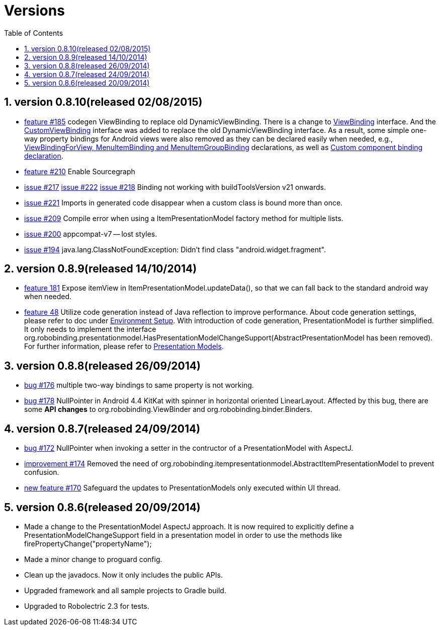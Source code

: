 ﻿Versions
========
:Revision: 0.8.10
:toc:
:numbered:
:imagesdir: ./images
:source-highlighter: pygments

version 0.8.10(released 02/08/2015)
----------------------------------
* https://github.com/RoboBinding/RoboBinding/issues/185[feature #185]
codegen ViewBinding to replace old DynamicViewBinding. There is a change to
https://github.com/RoboBinding/RoboBinding/blob/develop/framework/src/main/java/org/robobinding/viewbinding/ViewBinding.java[ViewBinding] interface.
And the https://github.com/RoboBinding/RoboBinding/blob/develop/framework/src/main/java/org/robobinding/customviewbinding/CustomViewBinding.java[CustomViewBinding] interface
was added to replace the old DynamicViewBinding interface. As a result, some simple one-way property bindings for Android views were also removed
as they can be declared easily when needed,
e.g., https://github.com/RoboBinding/RoboBinding-gallery/blob/master/app/src/main/java/org/robobinding/gallery/activity/GalleryApp.java[ViewBindingForView, MenuItemBinding and MenuItemGroupBinding] declarations,
as well as https://github.com/RoboBinding/RoboBinding-gallery/blob/master/app/src/main/java/org/robobinding/gallery/model/customcomponent/TitleDescriptionBarBinding.java[Custom component binding declaration].
* https://github.com/RoboBinding/RoboBinding/issues/210[feature #210]
Enable Sourcegraph
* https://github.com/RoboBinding/RoboBinding/issues/217[issue #217]
  https://github.com/RoboBinding/RoboBinding/issues/222[issue #222]
  https://github.com/RoboBinding/RoboBinding/issues/218[issue #218]
Binding not working with buildToolsVersion v21 onwards.
* https://github.com/RoboBinding/RoboBinding/issues/221[issue #221]
Imports in generated code disappear when a custom class is bound more than once.
* https://github.com/RoboBinding/RoboBinding/issues/209[issue #209]
Compile error when using a ItemPresentationModel factory method for multiple lists.
* https://github.com/RoboBinding/RoboBinding/issues/200[issue #200]
appcompat-v7 -- lost styles.
* https://github.com/RoboBinding/RoboBinding/issues/194[issue #194]
java.lang.ClassNotFoundException: Didn't find class "android.widget.fragment".

version 0.8.9(released 14/10/2014)
----------------------------------
* https://github.com/RoboBinding/RoboBinding/issues/181[feature 181]
Expose itemView in ItemPresentationModel.updateData(), so that we can fall back to the standard android way when needed.
* https://github.com/RoboBinding/RoboBinding/issues/48[feature 48]
Utilize code generation instead of Java reflection to improve performance.
About code generation settings, please refer to doc under link:getting_started.html#_environment_setup[Environment Setup].
With introduction of code generation, PresentationModel is further simplified.
It only needs to implement the interface org.robobinding.presentationmodel.HasPresentationModelChangeSupport(AbstractPresentationModel has been removed).
For further information, please refer to link:getting_started.html#_presentation_models[Presentation Models].

version 0.8.8(released 26/09/2014)
----------------------------------
* https://github.com/RoboBinding/RoboBinding/issues/176[bug #176]
multiple two-way bindings to same property is not working.
* https://github.com/RoboBinding/RoboBinding/issues/178[bug #178]
NullPointer in Android 4.4 KitKat with spinner in horizontal oriented LinearLayout.
Affected by this bug, there are some *API changes* to org.robobinding.ViewBinder and org.robobinding.binder.Binders.

version 0.8.7(released 24/09/2014)
----------------------------------
* https://github.com/RoboBinding/RoboBinding/issues/172[bug #172]
NullPointer when invoking a setter in the contructor of a PresentationModel with AspectJ.
* https://github.com/RoboBinding/RoboBinding/issues/174[improvement #174]
Removed the need of org.robobinding.itempresentationmodel.AbstractItemPresentationModel to prevent confusion.
* https://github.com/RoboBinding/RoboBinding/issues/170[new feature #170]
Safeguard the updates to PresentationModels only executed within UI thread.

version 0.8.6(released 20/09/2014)
----------------------------------
* Made a change to the PresentationModel AspectJ approach.
It is now required to explicitly define a PresentationModelChangeSupport field in a presentation model
in order to use the methods like firePropertyChange("propertyName");
* Made a minor change to proguard config.
* Clean up the javadocs. Now it only includes the public APIs.
* Upgraded framework and all sample projects to Gradle build.
* Upgraded to Robolectric 2.3 for tests.
